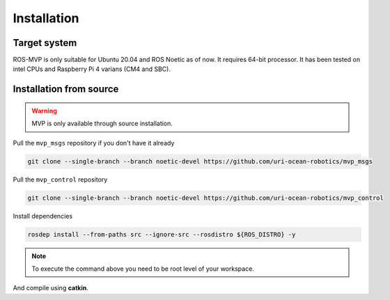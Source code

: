 Installation
============

Target system
-------------

ROS-MVP is only suitable for Ubuntu 20.04 and ROS Noetic as of now.
It requires 64-bit processor.
It has been tested on intel CPUs and Raspberry Pi 4 varians (CM4 and SBC).

Installation from source
------------------------

.. warning::
    MVP is only available through source installation.

Pull the ``mvp_msgs`` repository if you don't have it already

.. code-block:: bash

    git clone --single-branch --branch noetic-devel https://github.com/uri-ocean-robotics/mvp_msgs

Pull the ``mvp_control`` repository

.. code-block:: bash

    git clone --single-branch --branch noetic-devel https://github.com/uri-ocean-robotics/mvp_control

Install dependencies

.. code-block:: bash

    rosdep install --from-paths src --ignore-src --rosdistro ${ROS_DISTRO} -y

.. note::
    To execute the command above you need to be root level of your workspace.

And compile using **catkin**.